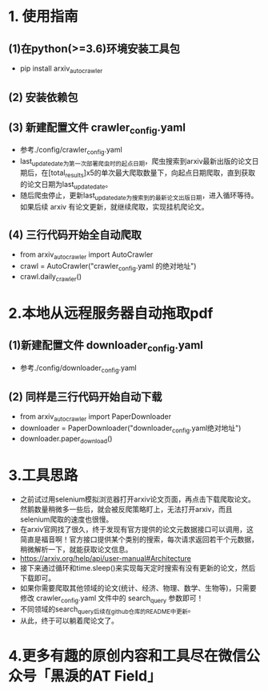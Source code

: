 * 1. 使用指南
** (1)在python(>=3.6)环境安装工具包
    + pip install arxiv_auto_crawler
** (2) 安装依赖包
** (3) 新建配置文件 crawler_config.yaml
    + 参考./config/crawler_config.yaml
    + last_update_date为第一次部署爬虫时的起点日期，爬虫搜索到arxiv最新出版的论文日期后，在[total_results]x5的单次最大爬取数量下，向起点日期爬取，直到获取的论文日期为last_update_date。
    + 随后爬虫停止，更新last_update_date为搜索到的最新论文出版日期，进入循环等待。如果后续 arxiv 有论文更新，就继续爬取，实现挂机爬论文。
** (4) 三行代码开始全自动爬取
    + from arxiv_auto_crawler import AutoCrawler
    + crawl = AutoCrawler("crawler_config.yaml 的绝对地址")
    + crawl.daily_crawler()
* 2.本地从远程服务器自动拖取pdf
** (1)新建配置文件 downloader_config.yaml
    + 参考./config/downloader_config.yaml
** (2) 同样是三行代码开始自动下载
    + from arxiv_auto_crawler import PaperDownloader
    + downloader = PaperDownloader("downloader_config.yaml绝对地址")
    + downloader.paper_download()
* 3.工具思路
    + 之前试过用selenium模拟浏览器打开arxiv论文页面，再点击下载爬取论文。然鹅数量稍微多一些后，就会被反爬策略盯上，无法打开arxiv，而且selenium爬取的速度也很慢。
    + 在arxiv官网找了很久，终于发现有官方提供的论文元数据接口可以调用，这简直是福音啊！官方接口提供某个类别的搜索，每次请求返回若干个元数据，稍微解析一下，就能获取论文信息。
    + https://arxiv.org/help/api/user-manual#Architecture
    + 接下来通过循环和time.sleep()来实现每天定时搜索有没有更新的论文，然后下载即可。
    + 如果你需要爬取其他领域的论文(统计、经济、物理、数学、生物等)，只需要修改 crawler_config.yaml 文件中的 search_query 参数即可！
    + 不同领域的search_query后续在github仓库的README中更新。
    + 从此，终于可以躺着爬论文了。
* 4.更多有趣的原创内容和工具尽在微信公众号「黒淚的AT Field」
